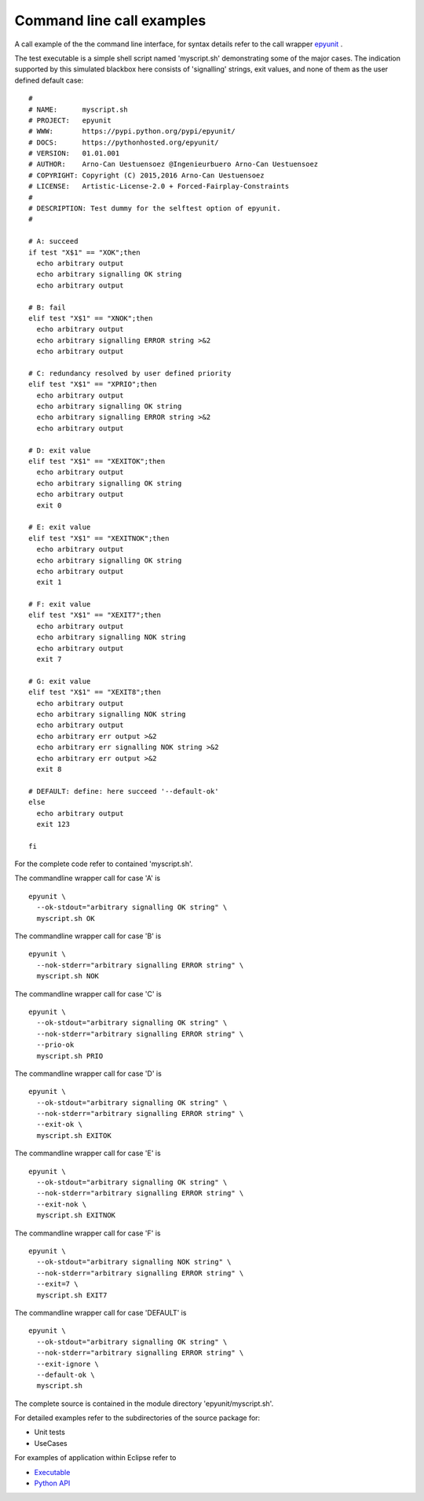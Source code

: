 Command line call examples
==========================

A call example of the the command line interface, 
for syntax details refer to the call wrapper
`epyunit <epyunit_cli.html>`_ .

The test executable is a simple shell script named
'myscript.sh' demonstrating some of the major cases. 
The indication supported by this simulated blackbox 
here consists of 'signalling' strings, exit values, 
and none of them as the user defined default case:
::

  #
  # NAME:      myscript.sh
  # PROJECT:   epyunit
  # WWW:       https://pypi.python.org/pypi/epyunit/
  # DOCS:      https://pythonhosted.org/epyunit/
  # VERSION:   01.01.001
  # AUTHOR:    Arno-Can Uestuensoez @Ingenieurbuero Arno-Can Uestuensoez
  # COPYRIGHT: Copyright (C) 2015,2016 Arno-Can Uestuensoez
  # LICENSE:   Artistic-License-2.0 + Forced-Fairplay-Constraints
  #
  # DESCRIPTION: Test dummy for the selftest option of epyunit. 
  #

  # A: succeed
  if test "X$1" == "XOK";then
    echo arbitrary output
    echo arbitrary signalling OK string
    echo arbitrary output

  # B: fail
  elif test "X$1" == "XNOK";then
    echo arbitrary output
    echo arbitrary signalling ERROR string >&2
    echo arbitrary output

  # C: redundancy resolved by user defined priority
  elif test "X$1" == "XPRIO";then
    echo arbitrary output
    echo arbitrary signalling OK string
    echo arbitrary signalling ERROR string >&2
    echo arbitrary output

  # D: exit value
  elif test "X$1" == "XEXITOK";then
    echo arbitrary output
    echo arbitrary signalling OK string
    echo arbitrary output
    exit 0

  # E: exit value
  elif test "X$1" == "XEXITNOK";then
    echo arbitrary output
    echo arbitrary signalling OK string
    echo arbitrary output
    exit 1

  # F: exit value
  elif test "X$1" == "XEXIT7";then
    echo arbitrary output
    echo arbitrary signalling NOK string
    echo arbitrary output
    exit 7    

  # G: exit value
  elif test "X$1" == "XEXIT8";then
    echo arbitrary output
    echo arbitrary signalling NOK string
    echo arbitrary output
    echo arbitrary err output >&2
    echo arbitrary err signalling NOK string >&2
    echo arbitrary err output >&2
    exit 8

  # DEFAULT: define: here succeed '--default-ok'
  else
    echo arbitrary output
    exit 123

  fi

For the complete code refer to contained 'myscript.sh'.

The commandline wrapper call for case 'A' is 
::

  epyunit \
    --ok-stdout="arbitrary signalling OK string" \
    myscript.sh OK

The commandline wrapper call for case 'B' is 
::

  epyunit \
    --nok-stderr="arbitrary signalling ERROR string" \
    myscript.sh NOK

The commandline wrapper call for case 'C' is 
::

  epyunit \
    --ok-stdout="arbitrary signalling OK string" \
    --nok-stderr="arbitrary signalling ERROR string" \
    --prio-ok
    myscript.sh PRIO

The commandline wrapper call for case 'D' is 
::

  epyunit \
    --ok-stdout="arbitrary signalling OK string" \
    --nok-stderr="arbitrary signalling ERROR string" \
    --exit-ok \
    myscript.sh EXITOK

The commandline wrapper call for case 'E' is 
::

  epyunit \
    --ok-stdout="arbitrary signalling OK string" \
    --nok-stderr="arbitrary signalling ERROR string" \
    --exit-nok \
    myscript.sh EXITNOK

The commandline wrapper call for case 'F' is 
::

  epyunit \
    --ok-stdout="arbitrary signalling NOK string" \
    --nok-stderr="arbitrary signalling ERROR string" \
    --exit=7 \
    myscript.sh EXIT7

The commandline wrapper call for case 'DEFAULT' is 
::

  epyunit \
    --ok-stdout="arbitrary signalling OK string" \
    --nok-stderr="arbitrary signalling ERROR string" \
    --exit-ignore \
    --default-ok \
    myscript.sh


The complete source is contained in the module directory 'epyunit/myscript.sh'.

For detailed examples refer to the subdirectories of the source package for:

* Unit tests 

* UseCases


For examples of application within Eclipse refer to

* `Executable <epyunit_example_eclipse_executable.html>`_ 

* `Python API <epyunit_example_eclipse_python.html>`_ 

